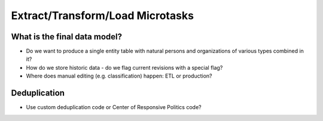 Extract/Transform/Load Microtasks
=================================

What is the final data model?
-----------------------------

* Do we want to produce a single entity table with natural persons and 
  organizations of various types combined in it?
* How do we store historic data - do we flag current revisions with a 
  special flag?
* Where does manual editing (e.g. classification) happen: ETL or 
  production? 

Deduplication
-------------

* Use custom deduplication code or Center of Responsive Politics code?








